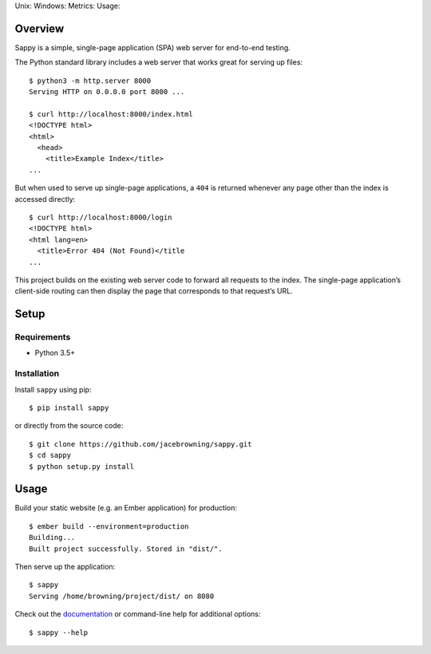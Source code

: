 Unix: |Unix Build Status| Windows: |Windows Build Status|\ Metrics:
|Coverage Status| |Scrutinizer Code Quality|\ Usage: |PyPI Version|
|PyPI Downloads|

Overview
========

Sappy is a simple, single-page application (SPA) web server for
end-to-end testing.

The Python standard library includes a web server that works great for
serving up files:

::

    $ python3 -m http.server 8000
    Serving HTTP on 0.0.0.0 port 8000 ...

    $ curl http://localhost:8000/index.html
    <!DOCTYPE html>
    <html>
      <head>
        <title>Example Index</title>
    ...

But when used to serve up single-page applications, a ``404`` is
returned whenever any page other than the index is accessed directly:

::

    $ curl http://localhost:8000/login
    <!DOCTYPE html>
    <html lang=en>
      <title>Error 404 (Not Found)</title
    ...

This project builds on the existing web server code to forward all
requests to the index. The single-page application’s client-side routing
can then display the page that corresponds to that request’s URL.

Setup
=====

Requirements
------------

-  Python 3.5+

Installation
------------

Install ``sappy`` using pip:

::

    $ pip install sappy

or directly from the source code:

::

    $ git clone https://github.com/jacebrowning/sappy.git
    $ cd sappy
    $ python setup.py install

Usage
=====

Build your static website (e.g. an Ember application) for production:

::

    $ ember build --environment=production
    Building...
    Built project successfully. Stored in "dist/".

Then serve up the application:

::

    $ sappy
    Serving /home/browning/project/dist/ on 8080

Check out the
`documentation <http://sappy.readthedocs.io/en/latest/cli>`__ or
command-line help for additional options:

::

    $ sappy --help

.. |Unix Build Status| image:: http://img.shields.io/travis/jacebrowning/sappy/develop.svg
   :target: https://travis-ci.org/jacebrowning/sappy
.. |Windows Build Status| image:: https://img.shields.io/appveyor/ci/jacebrowning/sappy/develop.svg
   :target: https://ci.appveyor.com/project/jacebrowning/sappy
.. |Coverage Status| image:: http://img.shields.io/coveralls/jacebrowning/sappy/develop.svg
   :target: https://coveralls.io/r/jacebrowning/sappy
.. |Scrutinizer Code Quality| image:: http://img.shields.io/scrutinizer/g/jacebrowning/sappy.svg
   :target: https://scrutinizer-ci.com/g/jacebrowning/sappy/?branch=develop
.. |PyPI Version| image:: http://img.shields.io/pypi/v/sappy.svg
   :target: https://pypi.python.org/pypi/sappy
.. |PyPI Downloads| image:: http://img.shields.io/pypi/dm/sappy.svg
   :target: https://pypi.python.org/pypi/sappy
